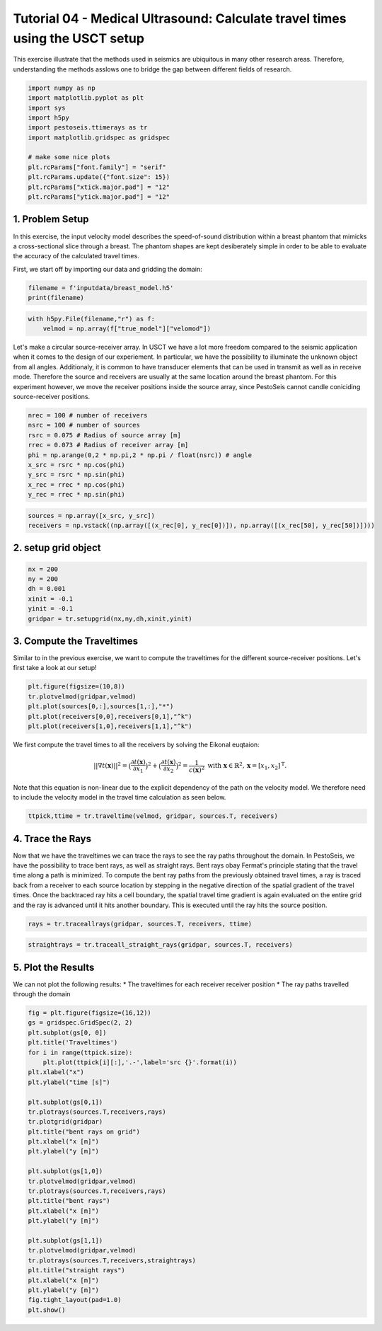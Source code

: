 Tutorial 04 -  Medical Ultrasound: Calculate travel times using the USCT setup
==============================================================================
This exercise illustrate that the methods used in seismics are ubiquitous in many other research areas. Therefore, understanding the methods asslows one to bridge the gap between different fields of research.

.. code-block:: python

   import numpy as np
   import matplotlib.pyplot as plt
   import sys
   import h5py
   import pestoseis.ttimerays as tr
   import matplotlib.gridspec as gridspec
   
   # make some nice plots
   plt.rcParams["font.family"] = "serif"
   plt.rcParams.update({"font.size": 15})
   plt.rcParams["xtick.major.pad"] = "12"
   plt.rcParams["ytick.major.pad"] = "12"

1. Problem Setup
****************
In this exercise, the input velocity model describes the speed-of-sound distribution within a breast phantom that mimicks a cross-sectional slice through a breast. The phantom shapes are kept desiberately simple in order to be able to evaluate the accuracy of the calculated travel times.

First, we start off by importing our data and gridding the domain:


.. code-block:: python

   filename = f'inputdata/breast_model.h5'
   print(filename)


.. code-block:: python

   with h5py.File(filename,"r") as f:
       velmod = np.array(f["true_model"]["velomod"])

Let's make a circular source-receiver array. In USCT we have a lot more freedom compared to the seismic application when it comes to the design of our experiement. In particular, we have the possibility to illuminate the unknown object from all angles. Additionaly, it is common to have transducer elements that can be used in transmit as well as in receive mode. Therefore the source and receivers are usually at the same location around the breast phantom. For this experiment however, we move the receiver positions inside the source array, since PestoSeis cannot candle coniciding source-receiver positions. 

.. code-block:: python

   nrec = 100 # number of receivers
   nsrc = 100 # number of sources
   rsrc = 0.075 # Radius of source array [m]
   rrec = 0.073 # Radius of receiver array [m]
   phi = np.arange(0,2 * np.pi,2 * np.pi / float(nsrc)) # angle 
   x_src = rsrc * np.cos(phi) 
   y_src = rsrc * np.sin(phi)
   x_rec = rrec * np.cos(phi) 
   y_rec = rrec * np.sin(phi)

.. code-block:: python

   sources = np.array([x_src, y_src])
   receivers = np.vstack((np.array([(x_rec[0], y_rec[0])]), np.array([(x_rec[50], y_rec[50])])))

2. setup grid object
********************

.. code-block:: python

   nx = 200
   ny = 200
   dh = 0.001
   xinit = -0.1
   yinit = -0.1
   gridpar = tr.setupgrid(nx,ny,dh,xinit,yinit)

3.  Compute the Traveltimes
***************************
Similar to in the previous exercise, we want to compute the traveltimes for the different source-receiver positions. Let's first take a look at our setup!

.. code-block:: python

   plt.figure(figsize=(10,8))
   tr.plotvelmod(gridpar,velmod)
   plt.plot(sources[0,:],sources[1,:],"*")
   plt.plot(receivers[0,0],receivers[0,1],"^k")
   plt.plot(receivers[1,0],receivers[1,1],"^k")

.. figure::  images/tutorial04_setup.png
   :align:   center
   :width: 600px

We first compute the travel times to all the receivers by solving the Eikonal euqtaion:

.. math::

   \lvert|\nabla t(\mathbf{x})\rvert|^2=\big(\frac{\partial t(\mathbf{x})}{\partial x_1}\big)^2+\big(\frac{\partial t(\mathbf{x})}{\partial x_2}\big)^2=\frac{1}{c(\mathbf{x})^2}\;\;\;\text{with} \;\mathbf{x}\in\mathbb{R}^2, \mathbf{x}=[x_1,x_2]^{\text{T}}.

Note that this equation is non-linear due to the explicit dependency of the path on the velocity model. We therefore need to include the velocity model in the travel time calculation as seen below. 

.. code-block:: python

   ttpick,ttime = tr.traveltime(velmod, gridpar, sources.T, receivers)

4. Trace the Rays
*****************
Now that we have the traveltimes we can trace the rays to see the ray paths throughout the domain. In PestoSeis, we have the possibility to trace bent rays, as well as straight rays. Bent rays obay Fermat's principle stating that the travel time along a path is minimized. To compute the bent ray paths from the previously obtained travel times, a ray is traced back from a receiver to each source location by stepping in the negative direction of the spatial gradient of the travel times. Once the backtraced ray hits a cell boundary, the spatial travel time gradient is again evaluated on the entire grid and the ray is advanced until it hits another boundary. This is executed until the ray hits the source position.

.. code-block:: python

   rays = tr.traceallrays(gridpar, sources.T, receivers, ttime)

.. code-block:: python

   straightrays = tr.traceall_straight_rays(gridpar, sources.T, receivers)

5. Plot the Results
*******************
We can not plot the following results:
* The traveltimes for each receiver receiver position
* The ray paths travelled through the domain

.. code-block:: python

   fig = plt.figure(figsize=(16,12))
   gs = gridspec.GridSpec(2, 2)
   plt.subplot(gs[0, 0]) 
   plt.title('Traveltimes')
   for i in range(ttpick.size):
       plt.plot(ttpick[i][:],'.-',label='src {}'.format(i))
   plt.xlabel("x")
   plt.ylabel("time [s]")

   plt.subplot(gs[0,1]) 
   tr.plotrays(sources.T,receivers,rays)
   tr.plotgrid(gridpar)
   plt.title("bent rays on grid")
   plt.xlabel("x [m]")
   plt.ylabel("y [m]")

   plt.subplot(gs[1,0]) 
   tr.plotvelmod(gridpar,velmod)
   tr.plotrays(sources.T,receivers,rays)
   plt.title("bent rays")
   plt.xlabel("x [m]")
   plt.ylabel("y [m]")

   plt.subplot(gs[1,1]) 
   tr.plotvelmod(gridpar,velmod)
   tr.plotrays(sources.T,receivers,straightrays)
   plt.title("straight rays")
   plt.xlabel("x [m]")
   plt.ylabel("y [m]")
   fig.tight_layout(pad=1.0)
   plt.show() 

.. figure::  images/tutorial04_results.png
   :align:   center
   :width: 600px
